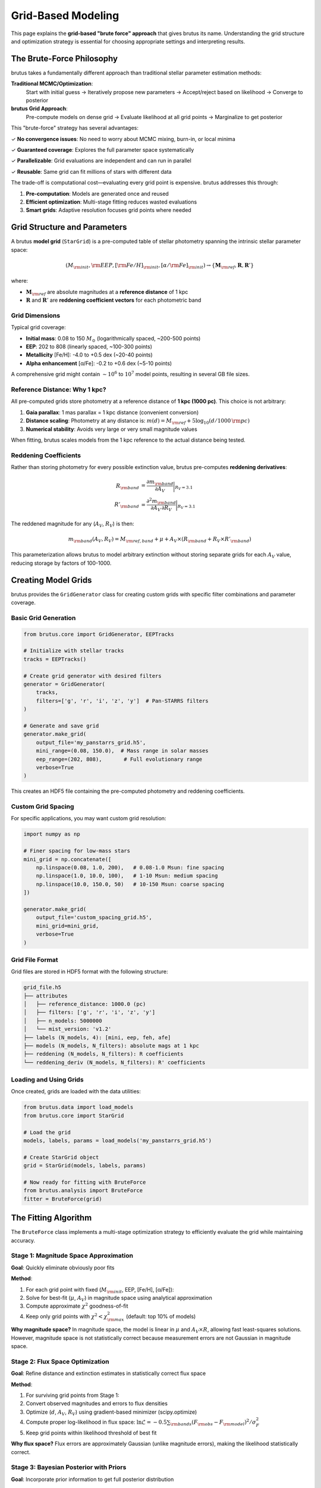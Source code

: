Grid-Based Modeling
===================

This page explains the **grid-based "brute force" approach** that gives brutus its name. Understanding the grid structure and optimization strategy is essential for choosing appropriate settings and interpreting results.

The Brute-Force Philosophy
---------------------------

brutus takes a fundamentally different approach than traditional stellar parameter estimation methods:

**Traditional MCMC/Optimization**:
   Start with initial guess → Iteratively propose new parameters → Accept/reject based on likelihood → Converge to posterior

**brutus Grid Approach**:
   Pre-compute models on dense grid → Evaluate likelihood at all grid points → Marginalize to get posterior

This "brute-force" strategy has several advantages:

✓ **No convergence issues**: No need to worry about MCMC mixing, burn-in, or local minima

✓ **Guaranteed coverage**: Explores the full parameter space systematically

✓ **Parallelizable**: Grid evaluations are independent and can run in parallel

✓ **Reusable**: Same grid can fit millions of stars with different data

The trade-off is computational cost—evaluating every grid point is expensive. brutus addresses this through:

1. **Pre-computation**: Models are generated once and reused
2. **Efficient optimization**: Multi-stage fitting reduces wasted evaluations
3. **Smart grids**: Adaptive resolution focuses grid points where needed

Grid Structure and Parameters
------------------------------

A brutus **model grid** (``StarGrid``) is a pre-computed table of stellar photometry spanning the intrinsic stellar parameter space:

.. math::

   (M_{\rm init}, {\rm EEP}, [{\rm Fe/H}]_{\rm init}, [\alpha/{\rm Fe}]_{\rm init}) \rightarrow \{\mathbf{M}_{\rm ref}, \mathbf{R}, \mathbf{R}'\}

where:

- :math:`\mathbf{M}_{\rm ref}` are absolute magnitudes at a **reference distance** of 1 kpc
- :math:`\mathbf{R}` and :math:`\mathbf{R}'` are **reddening coefficient vectors** for each photometric band

Grid Dimensions
^^^^^^^^^^^^^^^

Typical grid coverage:

- **Initial mass**: 0.08 to 150 :math:`M_\odot` (logarithmically spaced, ~200-500 points)
- **EEP**: 202 to 808 (linearly spaced, ~100-300 points)
- **Metallicity** [Fe/H]: -4.0 to +0.5 dex (~20-40 points)
- **Alpha enhancement** [α/Fe]: -0.2 to +0.6 dex (~5-10 points)

A comprehensive grid might contain :math:`\sim 10^6` to :math:`10^7` model points, resulting in several GB file sizes.

Reference Distance: Why 1 kpc?
^^^^^^^^^^^^^^^^^^^^^^^^^^^^^^^

All pre-computed grids store photometry at a reference distance of **1 kpc (1000 pc)**. This choice is not arbitrary:

1. **Gaia parallax**: 1 mas parallax = 1 kpc distance (convenient conversion)
2. **Distance scaling**: Photometry at any distance is: :math:`m(d) = M_{\rm ref} + 5 \log_{10}(d / 1000\,{\rm pc})`
3. **Numerical stability**: Avoids very large or very small magnitude values

When fitting, brutus scales models from the 1 kpc reference to the actual distance being tested.

Reddening Coefficients
^^^^^^^^^^^^^^^^^^^^^^^

Rather than storing photometry for every possible extinction value, brutus pre-computes **reddening derivatives**:

.. math::

   R_{\rm band} &= \frac{\partial m_{\rm band}}{\partial A_V}\bigg|_{R_V=3.1} \\
   R'_{\rm band} &= \frac{\partial^2 m_{\rm band}}{\partial A_V \, \partial R_V}\bigg|_{R_V=3.1}

The reddened magnitude for any (:math:`A_V`, :math:`R_V`) is then:

.. math::

   m_{\rm band}(A_V, R_V) = M_{\rm ref,band} + \mu + A_V \times (R_{\rm band} + R_V \times R'_{\rm band})

This parameterization allows brutus to model arbitrary extinction without storing separate grids for each :math:`A_V` value, reducing storage by factors of 100-1000.

Creating Model Grids
---------------------

brutus provides the ``GridGenerator`` class for creating custom grids with specific filter combinations and parameter coverage.

Basic Grid Generation
^^^^^^^^^^^^^^^^^^^^^

.. code-block:: python

   from brutus.core import GridGenerator, EEPTracks

   # Initialize with stellar tracks
   tracks = EEPTracks()

   # Create grid generator with desired filters
   generator = GridGenerator(
       tracks,
       filters=['g', 'r', 'i', 'z', 'y']  # Pan-STARRS filters
   )

   # Generate and save grid
   generator.make_grid(
       output_file='my_panstarrs_grid.h5',
       mini_range=(0.08, 150.0),  # Mass range in solar masses
       eep_range=(202, 808),       # Full evolutionary range
       verbose=True
   )

This creates an HDF5 file containing the pre-computed photometry and reddening coefficients.

Custom Grid Spacing
^^^^^^^^^^^^^^^^^^^

For specific applications, you may want custom grid resolution:

.. code-block:: python

   import numpy as np

   # Finer spacing for low-mass stars
   mini_grid = np.concatenate([
       np.linspace(0.08, 1.0, 200),   # 0.08-1.0 Msun: fine spacing
       np.linspace(1.0, 10.0, 100),   # 1-10 Msun: medium spacing
       np.linspace(10.0, 150.0, 50)   # 10-150 Msun: coarse spacing
   ])

   generator.make_grid(
       output_file='custom_spacing_grid.h5',
       mini_grid=mini_grid,
       verbose=True
   )

Grid File Format
^^^^^^^^^^^^^^^^

Grid files are stored in HDF5 format with the following structure:

.. code-block:: text

   grid_file.h5
   ├── attributes
   │   ├── reference_distance: 1000.0 (pc)
   │   ├── filters: ['g', 'r', 'i', 'z', 'y']
   │   ├── n_models: 5000000
   │   └── mist_version: 'v1.2'
   ├── labels (N_models, 4): [mini, eep, feh, afe]
   ├── models (N_models, N_filters): absolute mags at 1 kpc
   ├── reddening (N_models, N_filters): R coefficients
   └── reddening_deriv (N_models, N_filters): R' coefficients

Loading and Using Grids
^^^^^^^^^^^^^^^^^^^^^^^^

Once created, grids are loaded with the data utilities:

.. code-block:: python

   from brutus.data import load_models
   from brutus.core import StarGrid

   # Load the grid
   models, labels, params = load_models('my_panstarrs_grid.h5')

   # Create StarGrid object
   grid = StarGrid(models, labels, params)

   # Now ready for fitting with BruteForce
   from brutus.analysis import BruteForce
   fitter = BruteForce(grid)

The Fitting Algorithm
----------------------

The ``BruteForce`` class implements a multi-stage optimization strategy to efficiently evaluate the grid while maintaining accuracy.

Stage 1: Magnitude Space Approximation
^^^^^^^^^^^^^^^^^^^^^^^^^^^^^^^^^^^^^^^

**Goal**: Quickly eliminate obviously poor fits

**Method**:

1. For each grid point with fixed (:math:`M_{\rm init}`, EEP, [Fe/H], [α/Fe]):
2. Solve for best-fit (:math:`\mu`, :math:`A_V`) in magnitude space using analytical approximation
3. Compute approximate :math:`\chi^2` goodness-of-fit
4. Keep only grid points with :math:`\chi^2 < \chi^2_{\rm max}` (default: top 10% of models)

**Why magnitude space?** In magnitude space, the model is linear in :math:`\mu` and :math:`A_V \times R`, allowing fast least-squares solutions. However, magnitude space is not statistically correct because measurement errors are not Gaussian in magnitude space.

Stage 2: Flux Space Optimization
^^^^^^^^^^^^^^^^^^^^^^^^^^^^^^^^^

**Goal**: Refine distance and extinction estimates in statistically correct flux space

**Method**:

1. For surviving grid points from Stage 1:
2. Convert observed magnitudes and errors to flux densities
3. Optimize (:math:`d`, :math:`A_V`, :math:`R_V`) using gradient-based minimizer (scipy.optimize)
4. Compute proper log-likelihood in flux space: :math:`\ln \mathcal{L} = -0.5 \sum_{\rm bands} (F_{\rm obs} - F_{\rm model})^2 / \sigma_F^2`
5. Keep grid points within likelihood threshold of best fit

**Why flux space?** Flux errors are approximately Gaussian (unlike magnitude errors), making the likelihood statistically correct.

Stage 3: Bayesian Posterior with Priors
^^^^^^^^^^^^^^^^^^^^^^^^^^^^^^^^^^^^^^^^

**Goal**: Incorporate prior information to get full posterior distribution

**Method**:

1. For grid points passing Stage 2:
2. Add prior probability contributions:

   - :math:`\ln \pi(M_{\rm init})` from IMF
   - :math:`\ln \pi(d, \ell, b)` from Galactic structure
   - :math:`\ln \pi([{\rm Fe/H}], d, \ell, b)` from metallicity distribution
   - :math:`\ln \pi(t_{\rm age}, d, \ell, b)` from age distribution (via EEP-age mapping)
   - :math:`\ln \pi(A_V, R_V, d, \ell, b)` from dust maps

3. Add parallax likelihood if available: :math:`\ln \mathcal{L}_{\varpi} = -0.5 (\varpi_{\rm obs} - 1000/d)^2 / \sigma_\varpi^2`
4. Compute full log-posterior: :math:`\ln P = \ln \mathcal{L}_{\rm phot} + \ln \mathcal{L}_{\varpi} + \ln \pi`

Stage 4: Marginalization and Sampling
^^^^^^^^^^^^^^^^^^^^^^^^^^^^^^^^^^^^^^

**Goal**: Produce posterior samples for derived quantities

**Method**:

1. Normalize posterior across all grid points: :math:`P_i = \exp(\ln P_i - \ln P_{\rm max})`
2. Use importance sampling to draw samples weighted by posterior probability
3. For each sample, compute derived quantities (distance, extinction, stellar parameters)
4. Return ensemble of posterior samples

The result is a Monte Carlo representation of the full posterior distribution, properly accounting for:

- Measurement uncertainties (photometry, parallax)
- Parameter degeneracies (distance-extinction, mass-age-metallicity)
- Prior information (Galactic models, IMF, dust maps)

Optimization Details
^^^^^^^^^^^^^^^^^^^^

**Distance bounds**: brutus searches distances from 10 pc to 100 kpc by default

**Extinction bounds**: :math:`A_V \in [0, A_{V,{\rm max}}]` where :math:`A_{V,{\rm max}}` comes from dust map priors

**:math:`R_V` bounds**: Typically :math:`R_V \in [2.0, 6.0]` based on empirical dust studies

**Gradient-based optimization**: Uses scipy's L-BFGS-B algorithm for bounded optimization in flux space

**Numerical stability**: Automatically handles cases where optimization fails (e.g., impossible parameter combinations) by assigning very low likelihood

Performance Considerations
--------------------------

Grid Resolution Trade-offs
^^^^^^^^^^^^^^^^^^^^^^^^^^^

**Finer grids** (more points):

✓ Better parameter resolution
✓ Smoother posterior distributions
✗ Larger file sizes (10+ GB)
✗ Slower fitting (more grid points to evaluate)

**Coarser grids** (fewer points):

✓ Faster fitting
✓ Smaller file sizes (1-2 GB)
✗ Discretization artifacts in posteriors
✗ May miss narrow features

**Recommendation**: Use fine grids (~5-10 million points) for publication-quality results, coarse grids (~1 million points) for exploratory analysis.

Parallelization
^^^^^^^^^^^^^^^

Grid evaluation is embarrassingly parallel. brutus supports:

- **Multi-threading**: Within-star parallelization (evaluating grid points in parallel)
- **Multi-processing**: Across-star parallelization (fitting multiple stars in parallel)

For large samples, parallelize at the star level:

.. code-block:: python

   from multiprocessing import Pool
   from brutus.analysis import BruteForce

   def fit_star(star_data):
       phot, phot_err, parallax, parallax_err = star_data
       return fitter.fit(phot, phot_err, parallax=parallax,
                        parallax_err=parallax_err)

   with Pool(processes=32) as pool:
       results = pool.map(fit_star, star_data_list)

Memory Usage
^^^^^^^^^^^^

**Grid storage**: HDF5 files with compression typically ~0.1-1 KB per grid point

**Runtime memory**: Depends on number of filters and grid points kept after Stage 1. Typical usage: 1-4 GB per fitting process.

**Recommendation**: For very large grids (>10M points), use memory-mapped HDF5 files to avoid loading entire grid into RAM.

When to Use Grids vs On-the-Fly Models
---------------------------------------

Use **Pre-computed Grids** (``StarGrid`` + ``BruteForce``) when:

✓ Fitting large samples (>1000 stars) with same filter set
✓ Speed is critical
✓ Filters are standard survey combinations (Gaia, 2MASS, WISE, Pan-STARRS, etc.)
✓ Publication-quality uncertainties needed

Use **On-the-Fly Models** (``StarEvolTrack`` + ``StellarPop``) when:

✓ Exploring different filter combinations
✓ Prototyping or testing
✓ Custom stellar models or modifications
✓ Memory is limited
✓ Fitting small samples (<100 stars)

.. seealso::
   See :doc:`choosing_options` for detailed guidance on selecting fitting strategies.

Common Issues and Solutions
---------------------------

**Grid does not cover observed stars**
   Symptoms: Warnings about extrapolation, poor fits

   Solution: Check grid parameter ranges cover your data. For very metal-poor stars, extend [Fe/H] grid. For very young/old populations, check EEP/age coverage.

**Fitting is very slow**
   Symptoms: >10 seconds per star

   Solutions: (1) Use coarser grid, (2) Reduce Stage 1 threshold to keep fewer grid points, (3) Limit distance range, (4) Parallelize across stars

**Posterior has discrete jumps**
   Symptoms: Step-like features in distance or extinction posteriors

   Solution: Grid resolution too coarse. Use finer grid spacing in problematic parameter range.

**Out of memory errors**
   Symptoms: Python crashes during grid loading

   Solution: Use memory-mapped HDF5 files (``memmap=True`` in load_models), or reduce grid size by limiting parameter ranges.

Examples
--------

Fitting with a Pre-computed Grid
^^^^^^^^^^^^^^^^^^^^^^^^^^^^^^^^^

.. code-block:: python

   import numpy as np
   from brutus.data import load_models
   from brutus.core import StarGrid
   from brutus.analysis import BruteForce

   # Load grid
   models, labels, params = load_models('grid_gaiadr3_2mass_wise.h5')
   grid = StarGrid(models, labels, params)

   # Initialize fitter
   fitter = BruteForce(grid)

   # Observed data (Gaia G, BP, RP + 2MASS J, H, Ks + WISE W1, W2)
   phot = np.array([16.5, 17.2, 15.8, 14.1, 13.5, 13.3, 13.1, 13.0])
   phot_err = np.array([0.01, 0.02, 0.02, 0.03, 0.03, 0.03, 0.05, 0.05])
   parallax = 2.5  # mas
   parallax_err = 0.1  # mas

   # Fit
   results = fitter.fit(
       phot, phot_err,
       parallax=parallax, parallax_err=parallax_err,
       n_samples=10000  # Number of posterior samples
   )

   # Extract results
   dist_median = np.median(results['dist_samples'])  # Median distance
   av_median = np.median(results['av_samples'])  # Median extinction
   print(f"Distance: {dist_median:.1f} ± {np.std(results['dist_samples']):.1f} pc")
   print(f"Extinction: {av_median:.3f} ± {np.std(results['av_samples']):.3f} mag")

Creating a Custom Grid
^^^^^^^^^^^^^^^^^^^^^^^

.. code-block:: python

   from brutus.core import GridGenerator, EEPTracks
   import numpy as np

   # Initialize tracks
   tracks = EEPTracks()

   # Create generator for specific science case:
   # Gaia + ground-based photometry for young stars
   generator = GridGenerator(
       tracks,
       filters=['bp', 'g', 'rp', 'j', 'h', 'ks']  # Gaia + 2MASS
   )

   # Custom parameter ranges for young stars
   mini_grid = np.logspace(np.log10(0.1), np.log10(10.0), 300)  # 0.1-10 Msun
   eep_grid = np.linspace(202, 454, 150)  # Pre-MS through main sequence
   feh_grid = np.linspace(-1.0, 0.5, 20)  # Solar neighborhood metallicities
   afe_grid = np.array([0.0, 0.2])  # Solar and alpha-enhanced

   # Generate grid
   generator.make_grid(
       output_file='young_stars_grid.h5',
       mini_grid=mini_grid,
       eep_grid=eep_grid,
       feh_grid=feh_grid,
       afe_grid=afe_grid,
       verbose=True
   )

Summary
-------

- brutus uses **pre-computed model grids** to enable fast, systematic parameter space exploration
- Grids store **photometry at 1 kpc reference distance** plus **reddening coefficients**
- **Multi-stage optimization** (magnitude → flux → Bayesian posterior) balances speed and accuracy
- **Grid resolution** trades file size and speed against parameter precision
- Use ``GridGenerator`` to create **custom grids** for specific filter combinations and science cases

Next Steps
----------

- Understand the prior distributions: :doc:`priors`
- Learn about cluster fitting: :doc:`cluster_modeling`
- Choose appropriate options: :doc:`choosing_options`
- Interpret fitting results: :doc:`understanding_results`

References
----------

Speagle et al. (2025), "Deriving Stellar Properties, Distances, and Reddenings using Photometry and Astrometry with BRUTUS", arXiv:2503.02227
